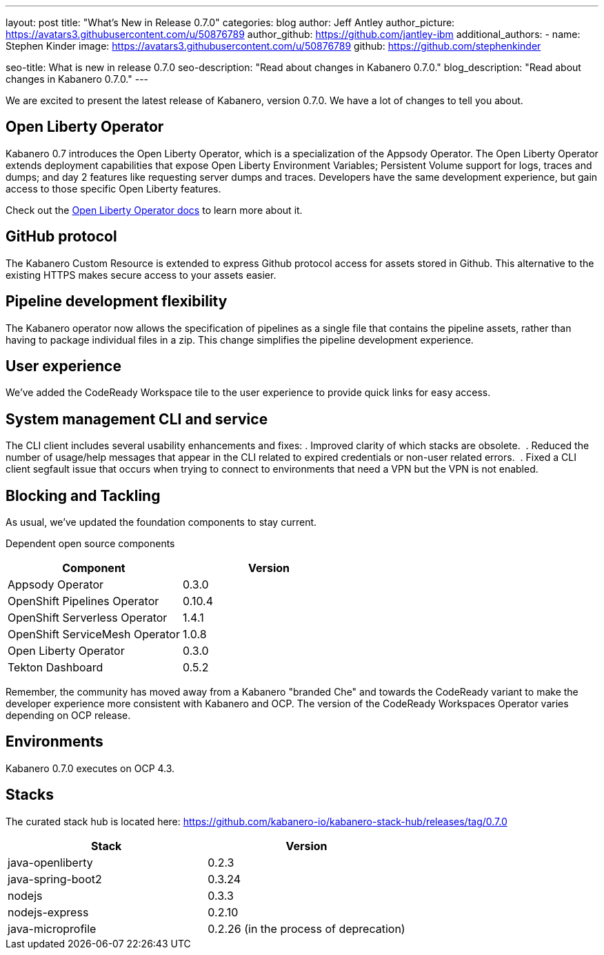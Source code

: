 ---
layout: post
title: "What's New in Release 0.7.0"
categories: blog
author: Jeff Antley
author_picture: https://avatars3.githubusercontent.com/u/50876789
author_github: https://github.com/jantley-ibm
additional_authors:
 - name: Stephen Kinder
   image: https://avatars3.githubusercontent.com/u/50876789
   github: https://github.com/stephenkinder

seo-title: What is new in release 0.7.0
seo-description: "Read about changes in Kabanero 0.7.0."
blog_description: "Read about changes in Kabanero 0.7.0."
---

We are excited to present the latest release of Kabanero, version 0.7.0. We have a lot of changes to tell you about.

== Open Liberty Operator

Kabanero 0.7 introduces the Open Liberty Operator, which is a specialization of the Appsody Operator. The Open Liberty Operator extends deployment capabilities that expose Open Liberty Environment Variables; Persistent Volume support for logs, traces and dumps; and day 2 features like requesting server dumps and traces. Developers have the same development experience, but gain access to those specific Open Liberty features. 

Check out the link:https://github.com/OpenLiberty/open-liberty-operator/blob/master/doc/user-guide.md#overview[Open Liberty Operator docs] to learn more about it.

== GitHub protocol

The Kabanero Custom Resource is extended to express Github protocol access for assets stored in Github. This alternative to the existing HTTPS makes secure access to your assets easier.

== Pipeline development flexibility

The Kabanero operator now allows the specification of pipelines as a single file that contains the pipeline assets, rather than having to package individual files in a zip. This change simplifies the pipeline development experience.

== User experience

We've added the CodeReady Workspace tile to the user experience to provide quick links for easy access.

== System management CLI and service

The CLI client includes several usability enhancements and fixes:
. Improved clarity of which stacks are obsolete. 
. Reduced the number of usage/help messages that appear in the CLI related to expired credentials or non-user related errors. 
. Fixed a CLI client segfault issue that occurs when trying to connect to environments that need a VPN but the VPN is not enabled. 

== Blocking and Tackling

As usual, we've updated the foundation components to stay current.

Dependent open source components

[%header,cols=2*]
|===
|Component
|Version

|Appsody Operator
|0.3.0

|OpenShift Pipelines Operator
|0.10.4

|OpenShift Serverless Operator
|1.4.1

|OpenShift ServiceMesh Operator
|1.0.8

|Open Liberty Operator
|0.3.0

|Tekton Dashboard
|0.5.2

|===

Remember, the community has moved away from a Kabanero "branded Che" and towards the CodeReady variant to make the developer experience more consistent with Kabanero and OCP. The version of the CodeReady Workspaces Operator varies depending on OCP release.

== Environments

Kabanero 0.7.0 executes on OCP 4.3.

== Stacks

The curated stack hub is located here: https://github.com/kabanero-io/kabanero-stack-hub/releases/tag/0.7.0

[%header,cols=2*]
|===
|Stack
|Version

|java-openliberty
|0.2.3

|java-spring-boot2
|0.3.24

|nodejs
|0.3.3

|nodejs-express
|0.2.10

|java-microprofile
|0.2.26 (in the process of deprecation)
|===
